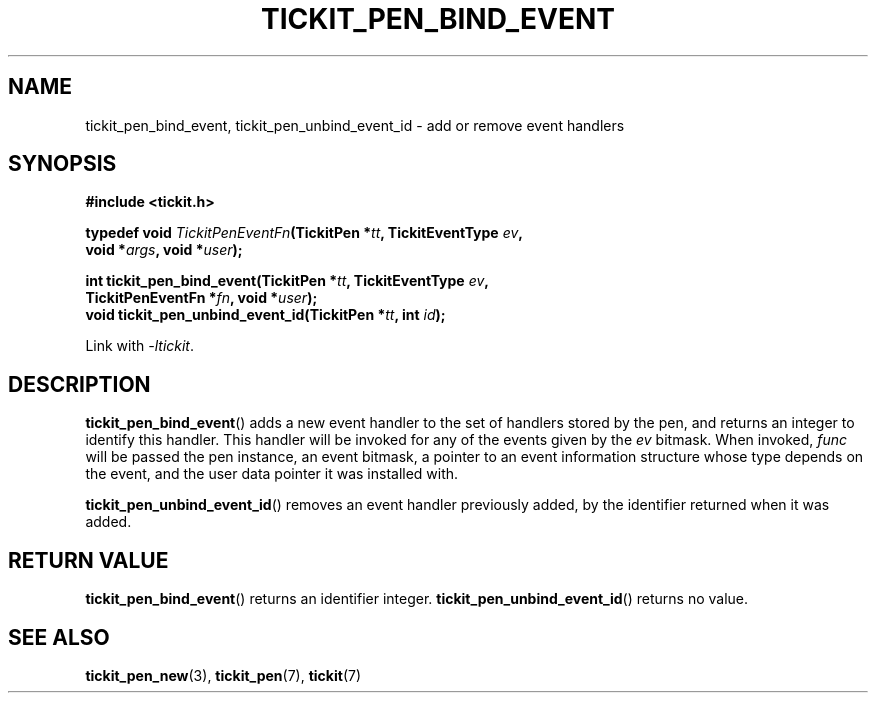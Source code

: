 .TH TICKIT_PEN_BIND_EVENT 3
.SH NAME
tickit_pen_bind_event, tickit_pen_unbind_event_id \- add or remove event handlers
.SH SYNOPSIS
.nf
.B #include <tickit.h>
.sp
.BI "typedef void " TickitPenEventFn "(TickitPen *" tt ", TickitEventType " ev ,
.BI "    void *" args ", void *" user );
.sp
.BI "int tickit_pen_bind_event(TickitPen *" tt ", TickitEventType " ev ,
.BI "    TickitPenEventFn *" fn ", void *" user );
.BI "void tickit_pen_unbind_event_id(TickitPen *" tt ", int " id );
.fi
.sp
Link with \fI\-ltickit\fP.
.SH DESCRIPTION
\fBtickit_pen_bind_event\fP() adds a new event handler to the set of handlers stored by the pen, and returns an integer to identify this handler. This handler will be invoked for any of the events given by the \fIev\fP bitmask. When invoked, \fIfunc\fP will be passed the pen instance, an event bitmask, a pointer to an event information structure whose type depends on the event, and the user data pointer it was installed with.
.PP
\fBtickit_pen_unbind_event_id\fP() removes an event handler previously added, by the identifier returned when it was added.
.SH "RETURN VALUE"
\fBtickit_pen_bind_event\fP() returns an identifier integer. \fBtickit_pen_unbind_event_id\fP() returns no value.
.SH "SEE ALSO"
.BR tickit_pen_new (3),
.BR tickit_pen (7),
.BR tickit (7)

